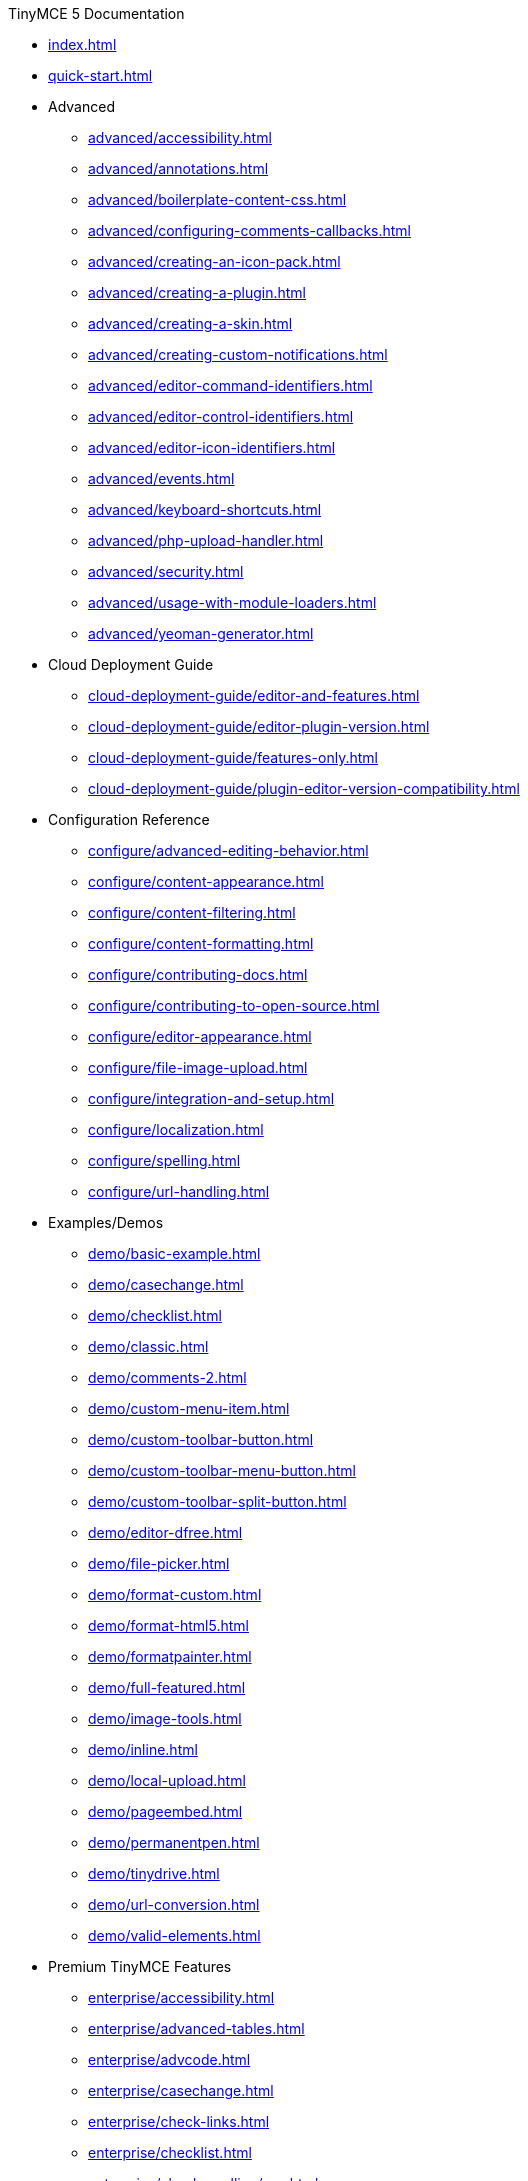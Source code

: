 ////

This is a nav file. the following info is for reference only at this time.

= TinyMCE 5 Documentation
:meta_description: Official documentation for the most advanced and widely deployed rich text editor platform.
:meta_title: Documentation
:type: index
////

.TinyMCE 5 Documentation
* xref:index.adoc[]
* xref:quick-start.adoc[]
* Advanced
** xref:advanced/accessibility.adoc[]
** xref:advanced/annotations.adoc[]
** xref:advanced/boilerplate-content-css.adoc[]
** xref:advanced/configuring-comments-callbacks.adoc[]
** xref:advanced/creating-an-icon-pack.adoc[]
** xref:advanced/creating-a-plugin.adoc[]
** xref:advanced/creating-a-skin.adoc[]
** xref:advanced/creating-custom-notifications.adoc[]
** xref:advanced/editor-command-identifiers.adoc[]
** xref:advanced/editor-control-identifiers.adoc[]
** xref:advanced/editor-icon-identifiers.adoc[]
** xref:advanced/events.adoc[]
** xref:advanced/keyboard-shortcuts.adoc[]
** xref:advanced/php-upload-handler.adoc[]
** xref:advanced/security.adoc[]
** xref:advanced/usage-with-module-loaders.adoc[]
** xref:advanced/yeoman-generator.adoc[]
* Cloud Deployment Guide
** xref:cloud-deployment-guide/editor-and-features.adoc[]
** xref:cloud-deployment-guide/editor-plugin-version.adoc[]
** xref:cloud-deployment-guide/features-only.adoc[]
** xref:cloud-deployment-guide/plugin-editor-version-compatibility.adoc[]
* Configuration Reference
** xref:configure/advanced-editing-behavior.adoc[]
** xref:configure/content-appearance.adoc[]
** xref:configure/content-filtering.adoc[]
** xref:configure/content-formatting.adoc[]
** xref:configure/contributing-docs.adoc[]
** xref:configure/contributing-to-open-source.adoc[]
** xref:configure/editor-appearance.adoc[]
** xref:configure/file-image-upload.adoc[]
** xref:configure/integration-and-setup.adoc[]
** xref:configure/localization.adoc[]
** xref:configure/spelling.adoc[]
** xref:configure/url-handling.adoc[]
* Examples/Demos
** xref:demo/basic-example.adoc[]
** xref:demo/casechange.adoc[]
** xref:demo/checklist.adoc[]
** xref:demo/classic.adoc[]
** xref:demo/comments-2.adoc[]
** xref:demo/custom-menu-item.adoc[]
** xref:demo/custom-toolbar-button.adoc[]
** xref:demo/custom-toolbar-menu-button.adoc[]
** xref:demo/custom-toolbar-split-button.adoc[]
** xref:demo/editor-dfree.adoc[]
** xref:demo/file-picker.adoc[]
** xref:demo/format-custom.adoc[]
** xref:demo/format-html5.adoc[]
** xref:demo/formatpainter.adoc[]
** xref:demo/full-featured.adoc[]
** xref:demo/image-tools.adoc[]
** xref:demo/inline.adoc[]
** xref:demo/local-upload.adoc[]
** xref:demo/pageembed.adoc[]
** xref:demo/permanentpen.adoc[]
** xref:demo/tinydrive.adoc[]
** xref:demo/url-conversion.adoc[]
** xref:demo/valid-elements.adoc[]
* Premium TinyMCE Features
** xref:enterprise/accessibility.adoc[]
** xref:enterprise/advanced-tables.adoc[]
** xref:enterprise/advcode.adoc[]
** xref:enterprise/casechange.adoc[]
** xref:enterprise/check-links.adoc[]
** xref:enterprise/checklist.adoc[]
** xref:enterprise/check-spelling/nav.adoc[]
*** xref:enterprise/check-spelling/custom.adoc[]
** xref:enterprise/embed-media/nav.adoc[]
*** xref:enterprise/embed-media/mediaembed-server-config.adoc[]
*** xref:enterprise/embed-media/mediaembed-server-integration.adoc[]
** xref:enterprise/formatpainter.adoc[]
** xref:enterprise/get-tinymce-bugs-fixed.adoc[]
** xref:enterprise/mentions.adoc[]
** xref:enterprise/moxiemanager.adoc[]
** xref:enterprise/pageembed.adoc[]
** xref:enterprise/paste-from-word.adoc[]
** xref:enterprise/permanentpen.adoc[]
** xref:enterprise/premium-skins-and-icon-packs/nav.adoc[]
*** xref:enterprise/premium-skins-and-icon-packs/bootstrap-demo.adoc[]
*** xref:enterprise/premium-skins-and-icon-packs/borderless-demo.adoc[]
*** xref:enterprise/premium-skins-and-icon-packs/fabric-demo.adoc[]
*** xref:enterprise/premium-skins-and-icon-packs/jam-demo.adoc[]
*** xref:enterprise/premium-skins-and-icon-packs/material-classic-demo.adoc[]
*** xref:enterprise/premium-skins-and-icon-packs/material-outline-demo.adoc[]
*** xref:enterprise/premium-skins-and-icon-packs/naked-demo.adoc[]
*** xref:enterprise/premium-skins-and-icon-packs/outside-demo.adoc[]
*** xref:enterprise/premium-skins-and-icon-packs/small-demo.adoc[]
*** xref:enterprise/premium-skins-and-icon-packs/snow-demo.adoc[]
** xref:enterprise/server/nav.adoc[]
*** xref:enterprise/server/configure.adoc[]
*** xref:enterprise/server/dockerservices.adoc[]
*** xref:enterprise/server/troubleshoot.adoc[]
** xref:enterprise/support.adoc[]
** xref:enterprise/system-requirements.adoc[]
** xref:enterprise/tiny-comments.adoc[]
** xref:enterprise/tinydrive.adoc[]
* Introduction & Getting Started
** xref:general-configuration-guide/advanced-install.adoc[]
** xref:general-configuration-guide/attribution-requirements.adoc[]
** xref:general-configuration-guide/basic-setup.adoc[]
** xref:general-configuration-guide/customize-ui.adoc[]
** xref:general-configuration-guide/filter-content.adoc[]
** xref:general-configuration-guide/get-support.adoc[]
** xref:general-configuration-guide/localize-your-language.adoc[]
** xref:general-configuration-guide/multiple-editors.adoc[]
** xref:general-configuration-guide/spell-checking.adoc[]
** xref:general-configuration-guide/system-requirements.adoc[]
** xref:general-configuration-guide/upgrading.adoc[]
** xref:general-configuration-guide/upload-images.adoc[]
** xref:general-configuration-guide/use-tinymce-classic.adoc[]
** xref:general-configuration-guide/use-tinymce-distraction-free.adoc[]
** xref:general-configuration-guide/use-tinymce-inline.adoc[]
** xref:general-configuration-guide/work-with-plugins.adoc[]
* TinyMCE Integration Helpers
** xref:integrations/angular.adoc[]
** xref:integrations/angularjs.adoc[]
** xref:integrations/bootstrap.adoc[]
** xref:integrations/dojo.adoc[]
** xref:integrations/jquery.adoc[]
** xref:integrations/knockout.adoc[]
** xref:integrations/rails.adoc[]
** xref:integrations/react.adoc[]
** xref:integrations/swing.adoc[]
** xref:integrations/vue.adoc[]
** xref:integrations/wordpress.adoc[]
* xref:migration-from-4x.adoc[]
* xref:migration-from-froala.adoc[]
* xref:mobile.adoc[]
* Plugin Reference
** xref:plugins/a11ychecker.adoc[]
** xref:plugins/advcode.adoc[]
** xref:plugins/advlist.adoc[]
** xref:plugins/advtable.adoc[]
** xref:plugins/anchor.adoc[]
** xref:plugins/autolink.adoc[]
** xref:plugins/autoresize.adoc[]
** xref:plugins/autosave.adoc[]
** xref:plugins/bbcode.adoc[]
** xref:plugins/casechange.adoc[]
** xref:plugins/charmap.adoc[]
** xref:plugins/checklist.adoc[]
** xref:plugins/code.adoc[]
** xref:plugins/codesample.adoc[]
** xref:plugins/colorpicker.adoc[]
** xref:plugins/comments.adoc[]
** xref:plugins/contextmenu.adoc[]
** xref:plugins/directionality.adoc[]
** xref:plugins/drive.adoc[]
** xref:plugins/emoticons.adoc[]
** xref:plugins/formatpainter.adoc[]
** xref:plugins/fullpage.adoc[]
** xref:plugins/fullscreen.adoc[]
** xref:plugins/help.adoc[]
** xref:plugins/hr.adoc[]
** xref:plugins/image.adoc[]
** xref:plugins/imagetools.adoc[]
** xref:plugins/importcss.adoc[]
** xref:plugins/insertdatetime.adoc[]
** xref:plugins/legacyoutput.adoc[]
** xref:plugins/link.adoc[]
** xref:plugins/linkchecker.adoc[]
** xref:plugins/lists.adoc[]
** xref:plugins/media.adoc[]
** xref:plugins/mediaembed.adoc[]
** xref:plugins/mentions.adoc[]
** xref:plugins/moxiemanager.adoc[]
** xref:plugins/nonbreaking.adoc[]
** xref:plugins/noneditable.adoc[]
** xref:plugins/pagebreak.adoc[]
** xref:plugins/pageembed.adoc[]
** xref:plugins/paste.adoc[]
** xref:plugins/permanentpen.adoc[]
** xref:plugins/powerpaste.adoc[]
** xref:plugins/preview.adoc[]
** xref:plugins/print.adoc[]
** xref:plugins/quickbars.adoc[]
** xref:plugins/save.adoc[]
** xref:plugins/searchreplace.adoc[]
** xref:plugins/spellchecker.adoc[]
** xref:plugins/tabfocus.adoc[]
** xref:plugins/table.adoc[]
** xref:plugins/template.adoc[]
** xref:plugins/textcolor.adoc[]
** xref:plugins/textpattern.adoc[]
** xref:plugins/tinymcespellchecker.adoc[]
** xref:plugins/toc.adoc[]
** xref:plugins/visualblocks.adoc[]
** xref:plugins/visualchars.adoc[]
** xref:plugins/wordcount.adoc[]
* TinyMCE 5 Release notes
** xref:release-notes/release-notes5013.adoc[]
** xref:release-notes/release-notes5014.adoc[]
** xref:release-notes/release-notes501.adoc[]
** xref:release-notes/release-notes502.adoc[]
** xref:release-notes/release-notes503.adoc[]
** xref:release-notes/release-notes504.adoc[]
** xref:release-notes/release-notes505.adoc[]
** xref:release-notes/release-notes506.adoc[]
** xref:release-notes/release-notes507.adoc[]
** xref:release-notes/release-notes509.adoc[]
** xref:release-notes/release-notes50.adoc[]
** xref:release-notes/release-notes514.adoc[]
** xref:release-notes/release-notes515.adoc[]
** xref:release-notes/release-notes516.adoc[]
** xref:release-notes/release-notes51.adoc[]
** xref:release-notes/release-notes521.adoc[]
** xref:release-notes/release-notes522.adoc[]
** xref:release-notes/release-notes52.adoc[]
** xref:release-notes/release-notes53.adoc[]
* Tiny Drive Documentation
** xref:tinydrive/changelog.adoc[]
** xref:tinydrive/configuration.adoc[]
** xref:tinydrive/get-help.adoc[]
** xref:tinydrive/getting-started.adoc[]
** xref:tinydrive/introduction.adoc[]
** xref:tinydrive/jwt-authentication.adoc[]
* Tiny Drive Integrations
** xref:tinydrive/integrations/dropbox-integration.adoc[]
** xref:tinydrive/integrations/googledrive-integration.adoc[]
* Tiny Drive Quick-starts
** xref:tinydrive/libraries/dotnet.adoc[]
** xref:tinydrive/libraries/java.adoc[]
** xref:tinydrive/libraries/nodejs.adoc[]
** xref:tinydrive/libraries/php.adoc[]
* Tiny Drive API Documentation
** xref:tinydrive/tinydrive-api/plugin.adoc[]
** xref:tinydrive/tinydrive-api/standalone.adoc[]
* Custom User Interface Components
** xref:ui-components/autocompleter.adoc[]
** xref:ui-components/contextform.adoc[]
** xref:ui-components/contextmenu.adoc[]
** xref:ui-components/contexttoolbar.adoc[]
** xref:ui-components/customsidebar.adoc[]
** xref:ui-components/dialog.adoc[]
** xref:ui-components/dialogcomponents.adoc[]
** xref:ui-components/menuitems.adoc[]
** xref:ui-components/toolbarbuttons.adoc[]
** xref:ui-components/typesoftoolbarbuttons.adoc[]
** xref:ui-components/urldialog.adoc[]
* xref:changelog.adoc[]